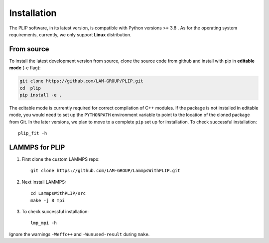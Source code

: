 Installation
============

The PLIP software, in its latest version, is compatible with Python versions >= 3.8 
. As for the operating system requirements, 
currently, we only support **Linux** distribution.

From source
-----------
To install the latest development version from source, clone the source code
from github and install with pip in **editable mode** (-e flag):

.. code-block:: sh

    git clone https://github.com/LAM-GROUP/PLIP.git
    cd  plip
    pip install -e .

The editable mode is currently required for correct compilation of C++ modules. If the package is not installed in editable mode, you would need to set up the ``PYTHONPATH`` environment variable to point to the location of the cloned package from Git. In the later versions, we plan to move to a complete ``pip`` set up for installation. 
To check successful installation::
    
    plip_fit -h

LAMMPS for PLIP
---------------
#. First clone the custom LAMMPS repo::

    git clone https://github.com/LAM-GROUP/LammpsWithPLIP.git

#. Next install LAMMPS:: 

    cd LammpsWithPLIP/src
    make -j 8 mpi

#. To check successful installation::

    lmp_mpi -h

Ignore the warnings ``-Weffc++`` and ``-Wunused-result``  during ``make``.
